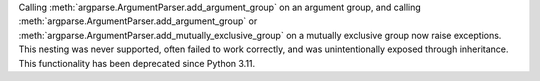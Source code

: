 Calling :meth:`argparse.ArgumentParser.add_argument_group` on an argument group,
and calling :meth:`argparse.ArgumentParser.add_argument_group` or
:meth:`argparse.ArgumentParser.add_mutually_exclusive_group` on a mutually
exclusive group now raise exceptions. This nesting was never supported, often
failed to work correctly, and was unintentionally exposed through inheritance.
This functionality has been deprecated since Python 3.11.
